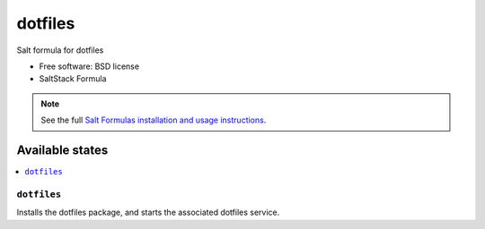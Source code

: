===============================
dotfiles
===============================

Salt formula for dotfiles

* Free software: BSD license
* SaltStack Formula

.. note::

    See the full `Salt Formulas installation and usage instructions
    <http://docs.saltstack.com/topics/conventions/formulas.html>`_.

Available states
================

.. contents::
    :local:

``dotfiles``
-------------------------------------

Installs the dotfiles package,
and starts the associated dotfiles service.